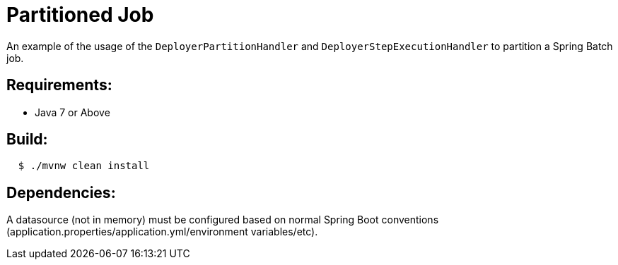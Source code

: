 = Partitioned Job

An example of the usage of the `DeployerPartitionHandler` and
`DeployerStepExecutionHandler` to partition a Spring Batch job.

== Requirements:

* Java 7 or Above

== Build:

[source,shell,indent=2]
----
$ ./mvnw clean install
----

== Dependencies:

A datasource (not in memory) must be configured based on normal Spring Boot conventions
(application.properties/application.yml/environment variables/etc).